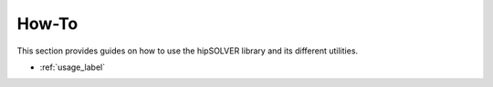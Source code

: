 .. meta::
  :description: hipSOLVER documentation and API reference library
  :keywords: hipSOLVER, rocSOLVER, ROCm, API, documentation

.. _ug_index:

********************************************************************
How-To
********************************************************************

This section provides guides on how to use the hipSOLVER library and its
different utilities.

* :ref:`usage_label`
